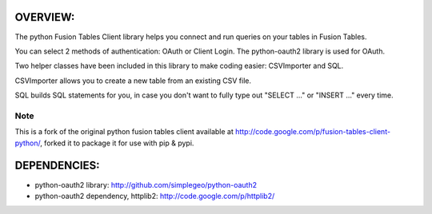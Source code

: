OVERVIEW:
=========

The python Fusion Tables Client library helps you connect and run queries on 
your tables in Fusion Tables.

You can select 2 methods of authentication: OAuth or Client Login.
The python-oauth2 library is used for OAuth.

Two helper classes have been included in this library to make coding
easier: CSVImporter and SQL. 

CSVImporter allows you to create a new table from an existing CSV file.

SQL builds SQL statements for you, in case you don't want to fully type out
"SELECT ..." or "INSERT ..." every time. 

Note
****

This is a fork of the original python fusion tables client available at http://code.google.com/p/fusion-tables-client-python/, forked it to package it for use with pip & pypi.

DEPENDENCIES:
=============

- python-oauth2 library: http://github.com/simplegeo/python-oauth2
- python-oauth2 dependency, httplib2: http://code.google.com/p/httplib2/

